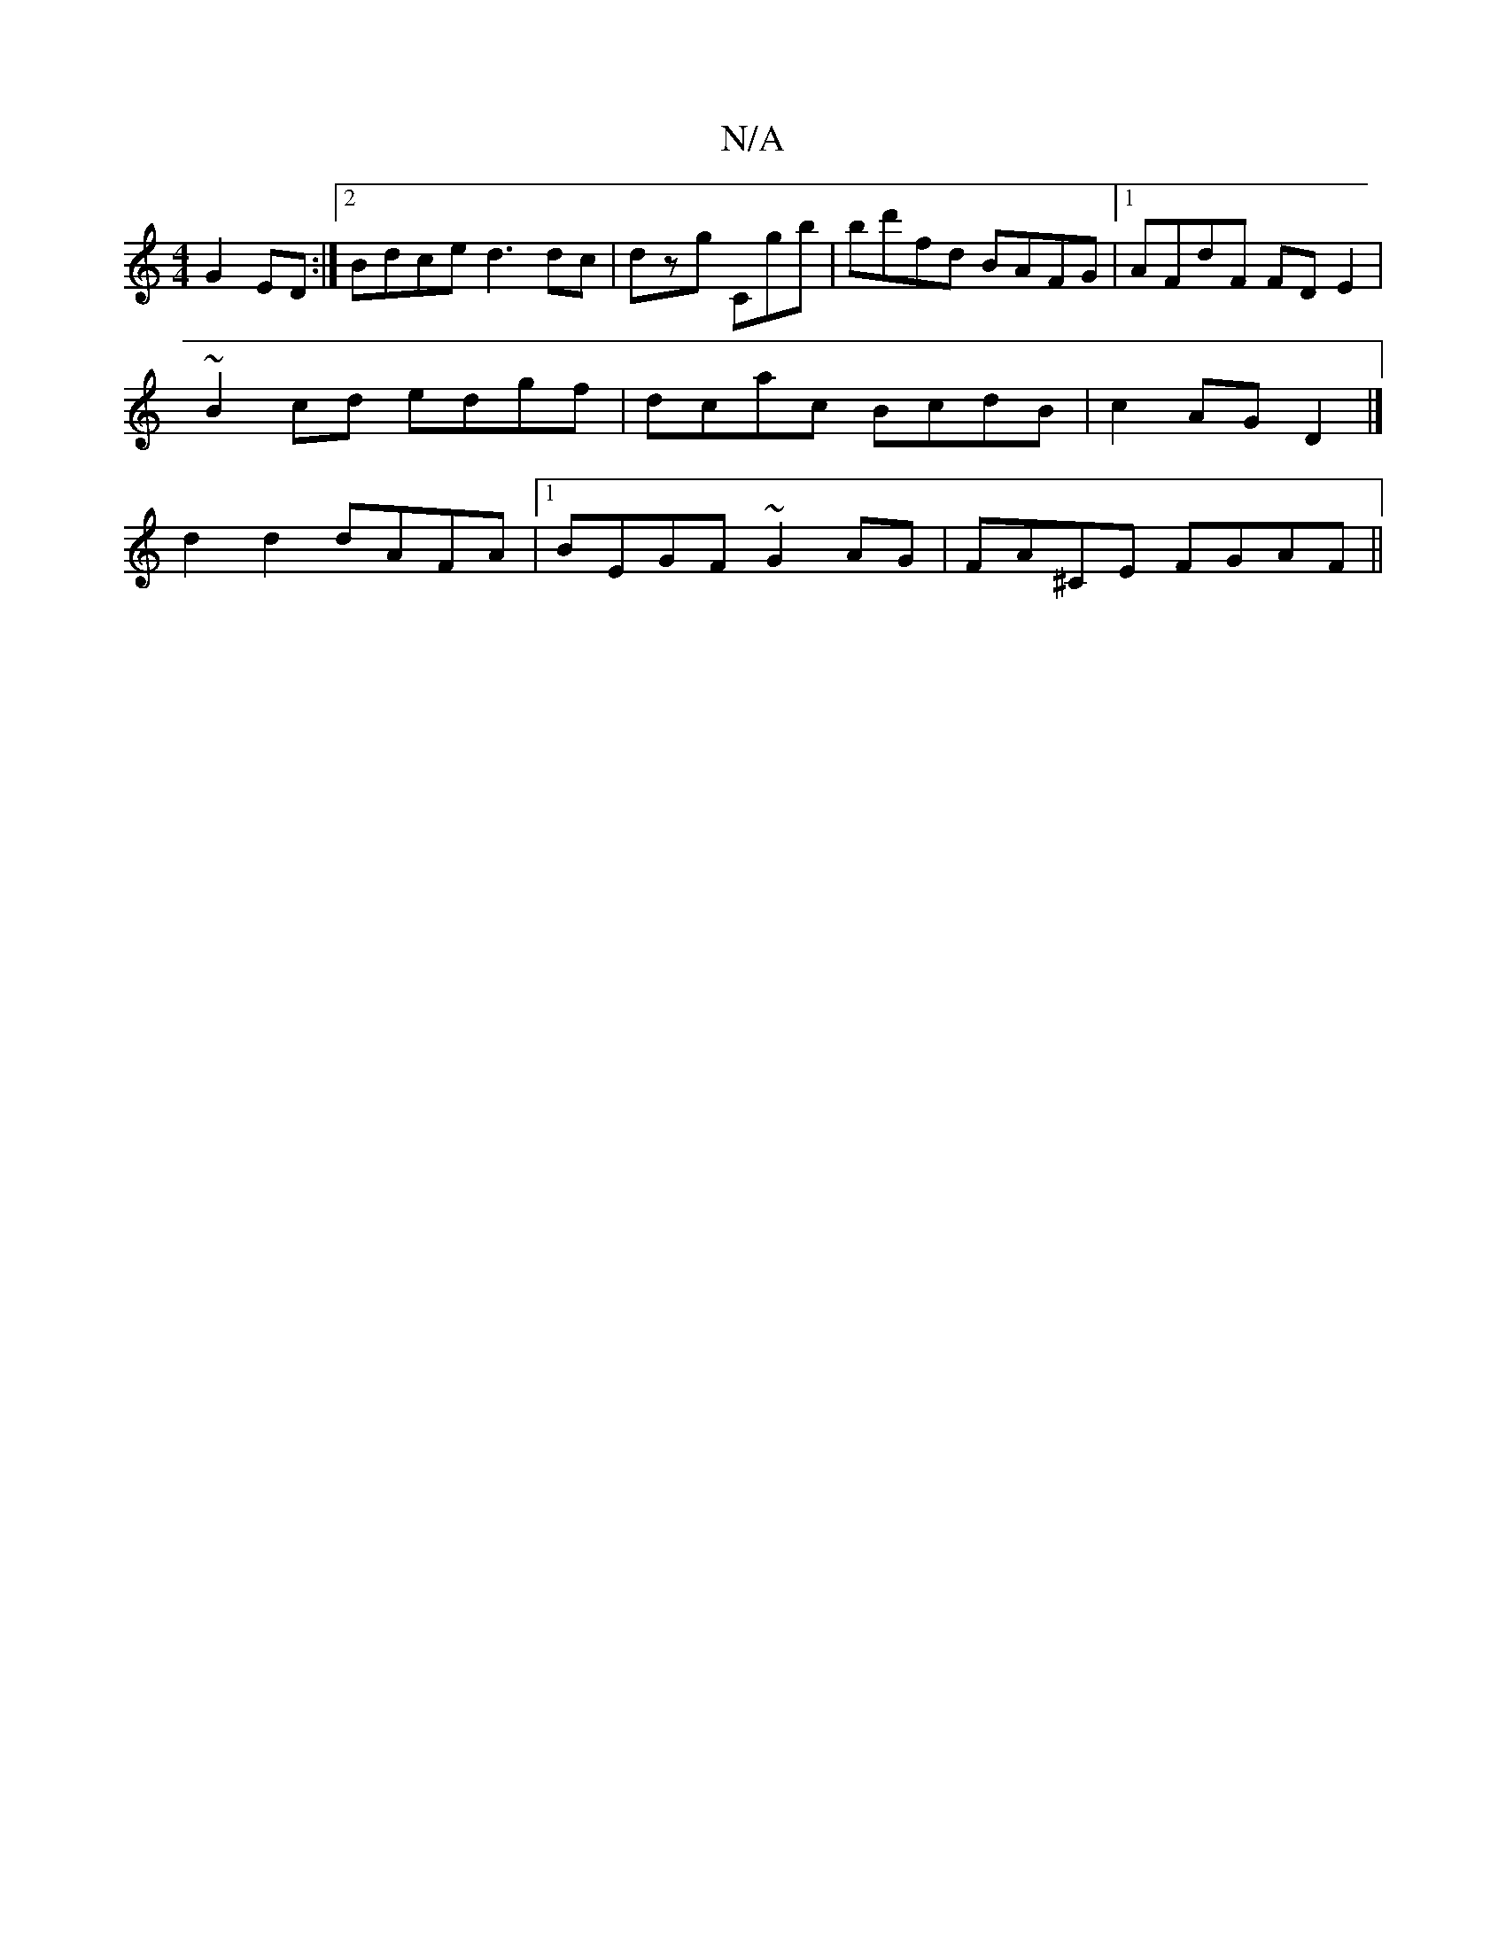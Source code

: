 X:1
T:N/A
M:4/4
R:N/A
K:Cmajor
G2ED :|2 Bdce d3 dc|dzg Cgb|bd'fd BAFG|1 AFdF FDE2|
~B2 cd edgf|dcac BcdB|c2 AG D2|]
d2 d2 dAFA|1 BEGF ~G2AG|FA^CE FGAF||

A2 AB cBAF|AdBd ~A2Bc|BcdB cAGE|A,3B,A,DAD|CDCB EFGE|gaag e2cc|Adfd =ffde|afd